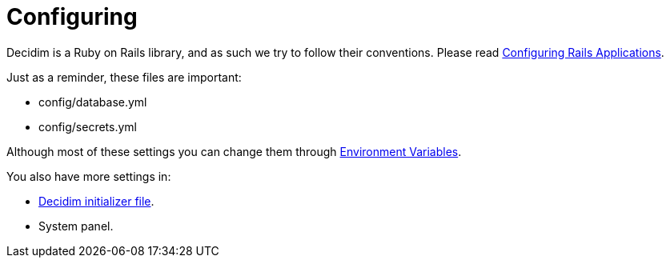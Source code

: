 = Configuring

Decidim is a Ruby on Rails library, and as such we try to follow their conventions. Please read https://guides.rubyonrails.org/configuring.html[Configuring Rails Applications].

Just as a reminder, these files are important:

* config/database.yml
* config/secrets.yml

Although most of these settings you can change them through xref:configure:environment_variables.adoc[Environment Variables].

You also have more settings in:

* xref:configure:initializer.adoc[Decidim initializer file].
* System panel.


